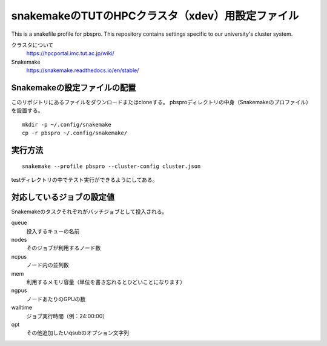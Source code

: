 snakemakeのTUTのHPCクラスタ（xdev）用設定ファイル
=====================================================

This is a snakefile profile for pbspro. This repository contains settings specific to our university's cluster system.

クラスタについて
   https://hpcportal.imc.tut.ac.jp/wiki/

Snakemake
   https://snakemake.readthedocs.io/en/stable/


Snakemakeの設定ファイルの配置
----------------------------------

このリポジトリにあるファイルをダウンロードまたはcloneする。
pbsproディレクトリの中身（Snakemakeのプロファイル）を設置する。

::

   mkdir -p ~/.config/snakemake
   cp -r pbspro ~/.config/snakemake/


実行方法
-------------


::

   snakemake --profile pbspro --cluster-config cluster.json

testディレクトリの中でテスト実行ができるようにしてある。


対応しているジョブの設定値
--------------------------------

Snakemakeのタスクそれぞれがバッチジョブとして投入される。


queue
   投入するキューの名前

nodes
   そのジョブが利用するノード数

ncpus
   ノード内の並列数

mem
   利用するメモリ容量（単位を書き忘れるとひどいことになります）

ngpus
   ノードあたりのGPUの数

walltime
   ジョブ実行時間（例：24:00:00）

opt
   その他追加したいqsubのオプション文字列
